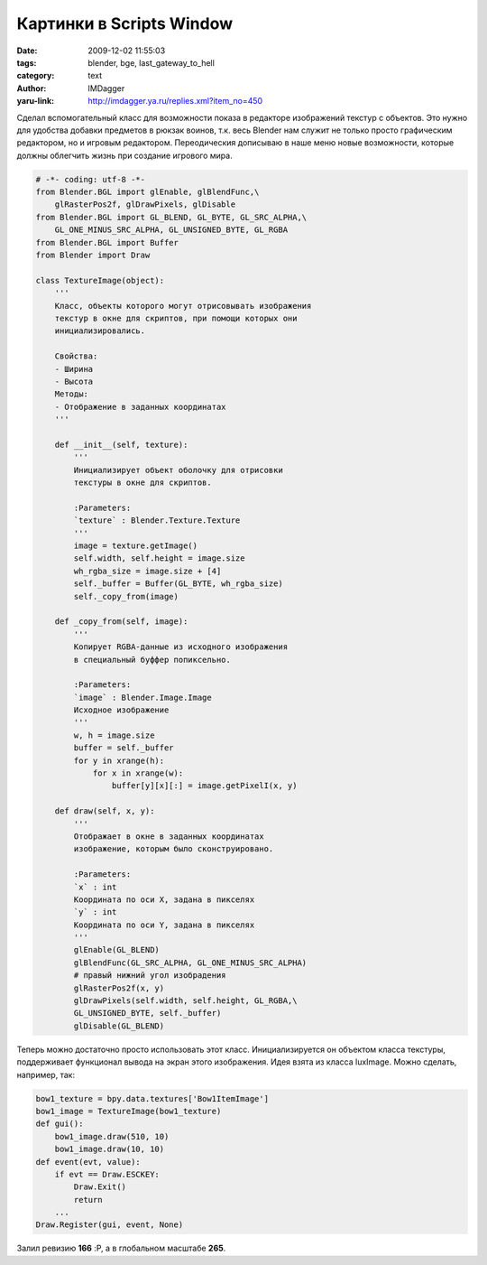 Картинки в Scripts Window
=========================
:date: 2009-12-02 11:55:03
:tags: blender, bge, last_gateway_to_hell
:category: text
:author: IMDagger
:yaru-link: http://imdagger.ya.ru/replies.xml?item_no=450

Сделал вспомогательный класс для возможности показа в редакторе
изображений текстур с объектов. Это нужно для удобства добавки предметов
в рюкзак воинов, т.к. весь Blender нам служит не только просто
графическим редактором, но и игровым редактором. Переодическия дописываю
в наше меню новые возможности, которые должны облегчить жизнь при
создание игрового мира.

.. code-block:: python

    # -*- coding: utf-8 -*-
    from Blender.BGL import glEnable, glBlendFunc,\
        glRasterPos2f, glDrawPixels, glDisable
    from Blender.BGL import GL_BLEND, GL_BYTE, GL_SRC_ALPHA,\
        GL_ONE_MINUS_SRC_ALPHA, GL_UNSIGNED_BYTE, GL_RGBA
    from Blender.BGL import Buffer
    from Blender import Draw

    class TextureImage(object):
        '''
        Класс, объекты которого могут отрисовывать изображения
        текстур в окне для скриптов, при помощи которых они
        инициализировались.

        Свойства:
        - Ширина
        - Высота
        Методы:
        - Отображение в заданных координатах
        '''

        def __init__(self, texture):
            '''
            Инициализирует объект оболочку для отрисовки
            текстуры в окне для скриптов.

            :Parameters:
            `texture` : Blender.Texture.Texture
            '''
            image = texture.getImage()
            self.width, self.height = image.size
            wh_rgba_size = image.size + [4]
            self._buffer = Buffer(GL_BYTE, wh_rgba_size)
            self._copy_from(image)

        def _copy_from(self, image):
            '''
            Копирует RGBA-данные из исходного изображения
            в специальный буффер попиксельно.

            :Parameters:
            `image` : Blender.Image.Image
            Исходное изображение
            '''
            w, h = image.size
            buffer = self._buffer
            for y in xrange(h):
                for x in xrange(w):
                    buffer[y][x][:] = image.getPixelI(x, y)

        def draw(self, x, y):
            '''
            Отображает в окне в заданных координатах
            изображение, которым было сконструировано.

            :Parameters:
            `x` : int
            Координата по оси X, задана в пикселях
            `y` : int
            Координата по оси Y, задана в пикселях
            '''
            glEnable(GL_BLEND)
            glBlendFunc(GL_SRC_ALPHA, GL_ONE_MINUS_SRC_ALPHA)
            # правый нижний угол изобрадения
            glRasterPos2f(x, y)
            glDrawPixels(self.width, self.height, GL_RGBA,\
            GL_UNSIGNED_BYTE, self._buffer)
            glDisable(GL_BLEND)

Теперь можно достаточно просто использовать этот класс.
Инициализируется он объектом класса текстуры, поддерживает функционал
вывода на экран этого изображения. Идея взята из класса luxImage. Можно
сделать, например, так:


.. code-block:: python

   bow1_texture = bpy.data.textures['Bow1ItemImage']
   bow1_image = TextureImage(bow1_texture)
   def gui():
       bow1_image.draw(510, 10)
       bow1_image.draw(10, 10)
   def event(evt, value):
       if evt == Draw.ESCKEY:
           Draw.Exit()
           return
       ...
   Draw.Register(gui, event, None)

Залил ревизию **166** :P, а в глобальном масштабе **265**.
